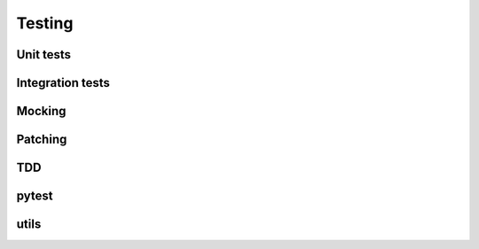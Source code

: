 Testing
======

Unit tests
-----------------

Integration tests
-----------------


Mocking
-----------------


Patching
-----------------


TDD
-----------------


pytest
-----------------


utils
-----------------

